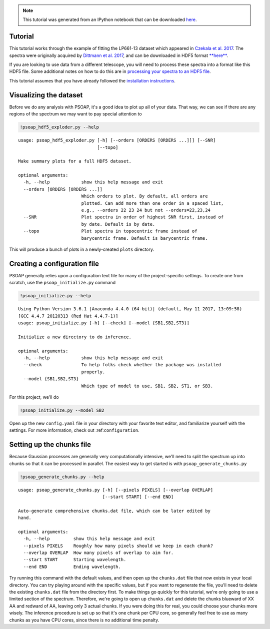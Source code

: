 
.. module:: psoap

.. note:: This tutorial was generated from an IPython notebook that can be
          downloaded `here <../../_static/notebooks/tutorial.ipynb>`_.

.. _tutorial:

Tutorial
========

This tutorial works through the example of fitting the LP661-13 dataset
which appeared in `Czekala et al.
2017 <http://adsabs.harvard.edu/abs/2017ApJ...840...49C>`__. The spectra
were originally acquired by `Dittmann et al.
2017 <http://adsabs.harvard.edu/abs/2017ApJ...836..124D>`__, and can be
downloaded in HDF5 format
`**here** <https://figshare.com/articles/LP661-13_TRES_Spectra/5572714>`__.

If you are looking to use data from a different telescope, you will need
to process these spectra into a format like this HDF5 file. Some
additional notes on how to do this are in `processing your spectra to an
HDF5
file <http://psoap.readthedocs.io/en/latest/configuration.html#processing-your-spectra-to-an-hdf5-file>`__.

This tutorial assumes that you have already followed the `installation
instructions <http://psoap.readthedocs.io/en/latest/installation.html>`__.

Visualizing the dataset
=======================

Before we do any analysis with PSOAP, it's a good idea to plot up all of
your data. That way, we can see if there are any regions of the spectrum
we may want to pay special attention to

.. code:: python

    !psoap_hdf5_exploder.py --help


.. parsed-literal::

    usage: psoap_hdf5_exploder.py [-h] [--orders [ORDERS [ORDERS ...]]] [--SNR]
                                  [--topo]
    
    Make summary plots for a full HDF5 dataset.
    
    optional arguments:
      -h, --help            show this help message and exit
      --orders [ORDERS [ORDERS ...]]
                            Which orders to plot. By default, all orders are
                            plotted. Can add more than one order in a spaced list,
                            e.g., --orders 22 23 24 but not --orders=22,23,24
      --SNR                 Plot spectra in order of highest SNR first, instead of
                            by date. Default is by date.
      --topo                Plot spectra in topocentric frame instead of
                            barycentric frame. Default is barycentric frame.


This will produce a bunch of plots in a newly-created ``plots``
directory.

Creating a configuration file
=============================

PSOAP generally relies upon a configuration text file for many of the
project-specific settings. To create one from scratch, use the
``psoap_initialize.py`` command

.. code:: python

    !psoap_initialize.py --help


.. parsed-literal::

    Using Python Version 3.6.1 |Anaconda 4.4.0 (64-bit)| (default, May 11 2017, 13:09:58) 
    [GCC 4.4.7 20120313 (Red Hat 4.4.7-1)]
    usage: psoap_initialize.py [-h] [--check] [--model {SB1,SB2,ST3}]
    
    Initialize a new directory to do inference.
    
    optional arguments:
      -h, --help            show this help message and exit
      --check               To help folks check whether the package was installed
                            properly.
      --model {SB1,SB2,ST3}
                            Which type of model to use, SB1, SB2, ST1, or SB3.


For this project, we'll do

.. code:: python

    !psoap_initialize.py --model SB2

Open up the new ``config.yaml`` file in your directory with your
favorite text editor, and familiarize yourself with the settings. For
more information, check out :ref:``configuration``.

Setting up the chunks file
==========================

Because Gaussian processes are generally very computationally intensive,
we'll need to split the spectrum up into chunks so that it can be
processed in parallel. The easiest way to get started is with
``psoap_generate_chunks.py``

.. code:: python

    !psoap_generate_chunks.py --help


.. parsed-literal::

    usage: psoap_generate_chunks.py [-h] [--pixels PIXELS] [--overlap OVERLAP]
                                    [--start START] [--end END]
    
    Auto-generate comprehensive chunks.dat file, which can be later edited by
    hand.
    
    optional arguments:
      -h, --help         show this help message and exit
      --pixels PIXELS    Roughly how many pixels should we keep in each chunk?
      --overlap OVERLAP  How many pixels of overlap to aim for.
      --start START      Starting wavelength.
      --end END          Ending wavelength.


Try running this command with the default values, and then open up the
``chunks.dat`` file that now exists in your local directory. You can try
playing around with the specific values, but if you want to regenerate
the file, you'll need to delete the existing ``chunks.dat`` file from
the directory first. To make things go quickly for this tutorial, we're
only going to use a limited section of the spectrum. Therefore, we're
going to open up ``chunks.dat`` and delete the chunks blueward of XX AA
and redward of AA, leaving only 3 actual chunks. If you were doing this
for real, you could choose your chunks more wisely. The inference
procedure is set up so that it's one chunk per CPU core, so generally
feel free to use as many chunks as you have CPU cores, since there is no
additional time penalty.

